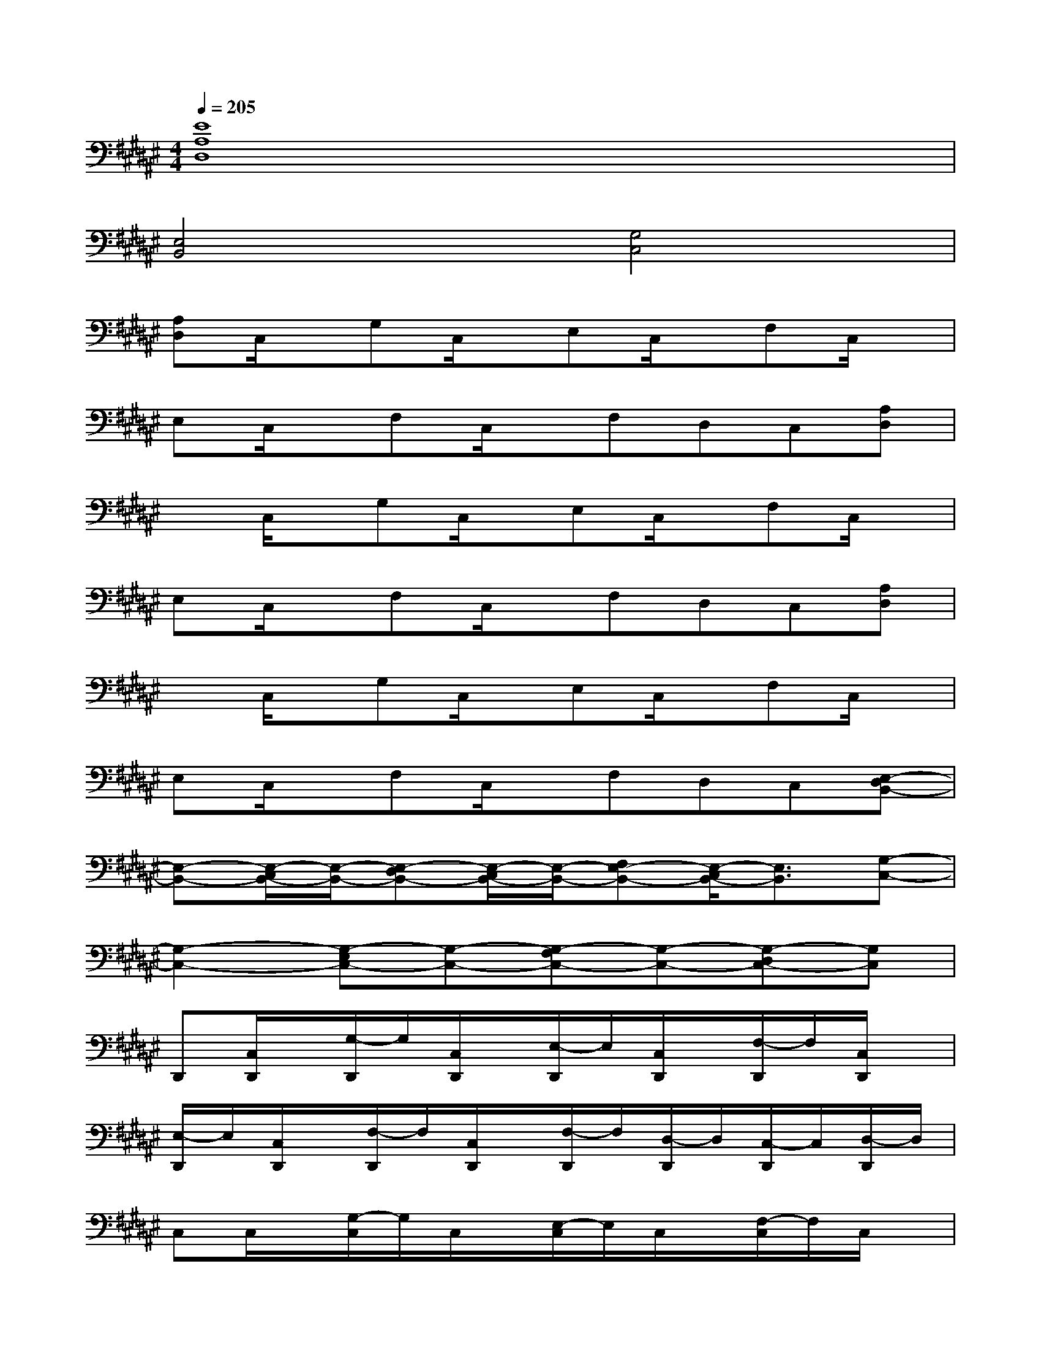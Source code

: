 X:1
T:
M:4/4
L:1/8
Q:1/4=205
K:F#%6sharps
V:1
[E8A,8D,8]|
[E,4B,,4][G,4C,4]|
[A,D,]C,/2x/2G,C,/2x/2E,C,/2x/2F,C,/2x/2|
E,C,/2x/2F,C,/2x/2F,D,C,[A,D,]|
xC,/2x/2G,C,/2x/2E,C,/2x/2F,C,/2x/2|
E,C,/2x/2F,C,/2x/2F,D,C,[A,D,]|
xC,/2x/2G,C,/2x/2E,C,/2x/2F,C,/2x/2|
E,C,/2x/2F,C,/2x/2F,D,C,[E,-D,B,,-]|
[E,-B,,-][E,/2-C,/2B,,/2-][E,/2-B,,/2-][E,-D,B,,-][E,/2-C,/2B,,/2-][E,/2-B,,/2-][E,-F,B,,-][E,/2-C,/2B,,/2-][E,3/2B,,3/2][G,-C,-]|
[G,2-C,2-][G,-E,C,-][G,-C,-][G,-F,C,-][G,-C,-][G,-D,C,-][G,C,]|
D,,[C,/2D,,/2]x/2[G,/2-D,,/2]G,/2[C,/2D,,/2]x/2[E,/2-D,,/2]E,/2[C,/2D,,/2]x/2[F,/2-D,,/2]F,/2[C,/2D,,/2]x/2|
[E,/2-D,,/2]E,/2[C,/2D,,/2]x/2[F,/2-D,,/2]F,/2[C,/2D,,/2]x/2[F,/2-D,,/2]F,/2[D,/2-D,,/2]D,/2[C,/2-D,,/2]C,/2[D,/2-D,,/2]D,/2|
C,C,/2x/2[G,/2-C,/2]G,/2C,/2x/2[E,/2-C,/2]E,/2C,/2x/2[F,/2-C,/2]F,/2C,/2x/2|
[E,/2-C,/2]E,/2C,/2x/2[F,/2-C,/2]F,/2C,/2x/2[F,/2-C,/2]F,/2[D,/2-C,/2]D,/2C,-[D,/2-C,/2]D,/2|
D,,[C,/2D,,/2]x/2[G,/2-D,,/2]G,/2[C,/2D,,/2]x/2[E,/2-D,,/2]E,/2[C,/2D,,/2]x/2[F,/2-D,,/2]F,/2[C,/2D,,/2]x/2|
[E,/2-D,,/2]E,/2[C,/2D,,/2]x/2[F,/2-D,,/2]F,/2[C,/2D,,/2]x/2[F,/2-D,,/2]F,/2[D,/2-D,,/2]D,/2[C,/2-D,,/2]C,/2[D,/2-D,,/2]D,/2